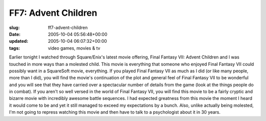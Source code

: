 FF7: Advent Children
====================

:slug: ff7-advent-children
:date: 2005-10-04 05:56:48+00:00
:updated: 2005-10-04 06:07:32+00:00
:tags: video games, movies & tv

Earlier tonight I watched through Square/Enix's latest movie offering,
Final Fantasy VII: Advent Children and I was touched in more ways than a
molested child. This movie is everything that someone who enjoyed Final
Fantasy VII could possibly want in a SquareSoft movie, everything. If
you played Final Fantasy VII as much as I did (or like many people, more
than I did), you will find the movie's continuation of the plot and
general feel of Final Fantasy VII to be wonderful and you will see that
they have carried over a spectacular number of details from the game
(look at the things people do in combat). If you aren't so well versed
in the world of Final Fantasy VII, you will find this movie to be a
fairly cryptic and bizarre movie with incredibly awesome battle
sequences. I had expected greatness from this movie the moment I heard
it would come to be and yet it still managed to exceed my expectations
by a bunch. Also, unlike actually being molested, I'm not going to
repress watching this movie and then have to talk to a psychologist
about it in 30 years.
